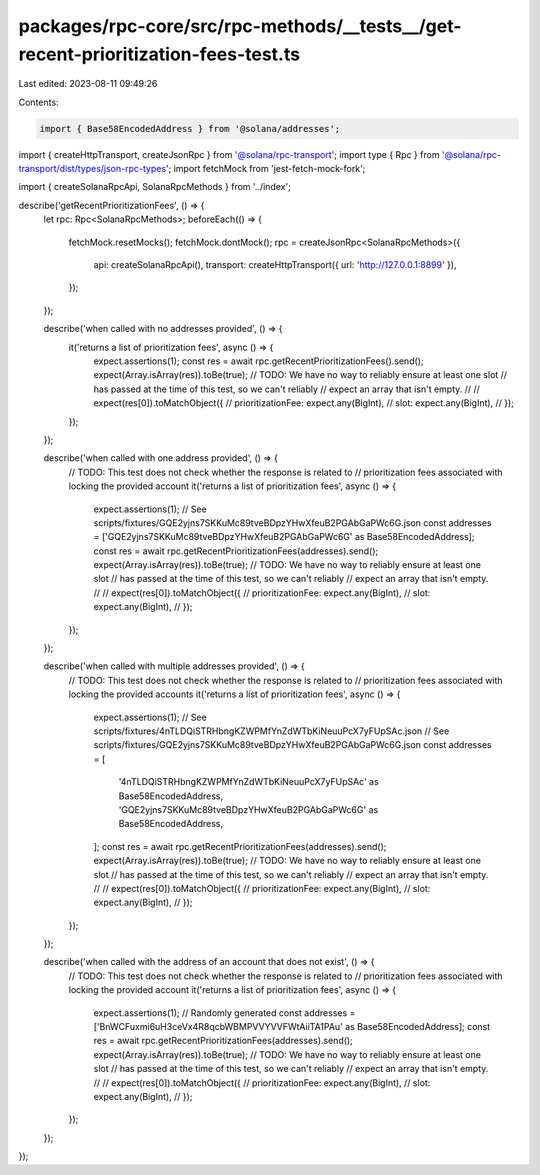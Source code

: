 packages/rpc-core/src/rpc-methods/__tests__/get-recent-prioritization-fees-test.ts
==================================================================================

Last edited: 2023-08-11 09:49:26

Contents:

.. code-block:: ts

    import { Base58EncodedAddress } from '@solana/addresses';
import { createHttpTransport, createJsonRpc } from '@solana/rpc-transport';
import type { Rpc } from '@solana/rpc-transport/dist/types/json-rpc-types';
import fetchMock from 'jest-fetch-mock-fork';

import { createSolanaRpcApi, SolanaRpcMethods } from '../index';

describe('getRecentPrioritizationFees', () => {
    let rpc: Rpc<SolanaRpcMethods>;
    beforeEach(() => {
        fetchMock.resetMocks();
        fetchMock.dontMock();
        rpc = createJsonRpc<SolanaRpcMethods>({
            api: createSolanaRpcApi(),
            transport: createHttpTransport({ url: 'http://127.0.0.1:8899' }),
        });
    });

    describe('when called with no addresses provided', () => {
        it('returns a list of prioritization fees', async () => {
            expect.assertions(1);
            const res = await rpc.getRecentPrioritizationFees().send();
            expect(Array.isArray(res)).toBe(true);
            // TODO: We have no way to reliably ensure at least one slot
            // has passed at the time of this test, so we can't reliably
            // expect an array that isn't empty.
            //
            // expect(res[0]).toMatchObject({
            //     prioritizationFee: expect.any(BigInt),
            //     slot: expect.any(BigInt),
            // });
        });
    });

    describe('when called with one address provided', () => {
        // TODO: This test does not check whether the response is related to
        // prioritization fees associated with locking the provided account
        it('returns a list of prioritization fees', async () => {
            expect.assertions(1);
            // See scripts/fixtures/GQE2yjns7SKKuMc89tveBDpzYHwXfeuB2PGAbGaPWc6G.json
            const addresses = ['GQE2yjns7SKKuMc89tveBDpzYHwXfeuB2PGAbGaPWc6G' as Base58EncodedAddress];
            const res = await rpc.getRecentPrioritizationFees(addresses).send();
            expect(Array.isArray(res)).toBe(true);
            // TODO: We have no way to reliably ensure at least one slot
            // has passed at the time of this test, so we can't reliably
            // expect an array that isn't empty.
            //
            // expect(res[0]).toMatchObject({
            //     prioritizationFee: expect.any(BigInt),
            //     slot: expect.any(BigInt),
            // });
        });
    });

    describe('when called with multiple addresses provided', () => {
        // TODO: This test does not check whether the response is related to
        // prioritization fees associated with locking the provided accounts
        it('returns a list of prioritization fees', async () => {
            expect.assertions(1);
            // See scripts/fixtures/4nTLDQiSTRHbngKZWPMfYnZdWTbKiNeuuPcX7yFUpSAc.json
            // See scripts/fixtures/GQE2yjns7SKKuMc89tveBDpzYHwXfeuB2PGAbGaPWc6G.json
            const addresses = [
                '4nTLDQiSTRHbngKZWPMfYnZdWTbKiNeuuPcX7yFUpSAc' as Base58EncodedAddress,
                'GQE2yjns7SKKuMc89tveBDpzYHwXfeuB2PGAbGaPWc6G' as Base58EncodedAddress,
            ];
            const res = await rpc.getRecentPrioritizationFees(addresses).send();
            expect(Array.isArray(res)).toBe(true);
            // TODO: We have no way to reliably ensure at least one slot
            // has passed at the time of this test, so we can't reliably
            // expect an array that isn't empty.
            //
            // expect(res[0]).toMatchObject({
            //     prioritizationFee: expect.any(BigInt),
            //     slot: expect.any(BigInt),
            // });
        });
    });

    describe('when called with the address of an account that does not exist', () => {
        // TODO: This test does not check whether the response is related to
        // prioritization fees associated with locking the provided account
        it('returns a list of prioritization fees', async () => {
            expect.assertions(1);
            // Randomly generated
            const addresses = ['BnWCFuxmi6uH3ceVx4R8qcbWBMPVVYVVFWtAiiTA1PAu' as Base58EncodedAddress];
            const res = await rpc.getRecentPrioritizationFees(addresses).send();
            expect(Array.isArray(res)).toBe(true);
            // TODO: We have no way to reliably ensure at least one slot
            // has passed at the time of this test, so we can't reliably
            // expect an array that isn't empty.
            //
            // expect(res[0]).toMatchObject({
            //     prioritizationFee: expect.any(BigInt),
            //     slot: expect.any(BigInt),
            // });
        });
    });
});


